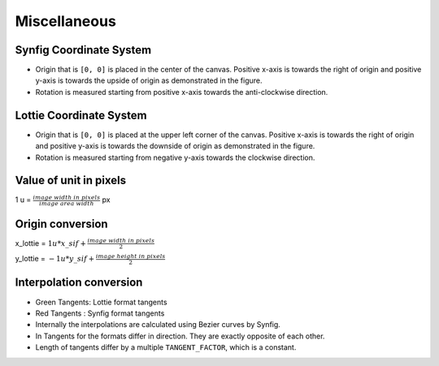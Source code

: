 .. _miscellaneous:

Miscellaneous
=============

Synfig Coordinate System
------------------------
.. image:: ../../images/synfig-coordinate-system.png
   :width: 600

- Origin that is ``[0, 0]`` is placed in the center of the canvas. Positive x-axis is towards the right of origin and positive y-axis is towards the upside of origin as demonstrated in the figure.

- Rotation is measured starting from positive x-axis towards the anti-clockwise direction.

Lottie Coordinate System
------------------------
.. image:: ../../images/lottie-coordinate-system.png
   :width: 600

- Origin that is ``[0, 0]`` is placed at the upper left corner of the canvas. Positive x-axis is towards the right of origin and positive y-axis is towards the downside of origin as demonstrated in the figure.

- Rotation is measured starting from negative y-axis towards the clockwise direction.

Value of unit in pixels
-------------------------
1 u = :math:`\frac{image\ width\ in\ pixels}{image\ area\ width}` px

Origin conversion
-----------------

x_lottie = :math:`1u * x\_sif + \frac{image\ width\ in\ pixels}{2}`

y_lottie = :math:`-1u * y\_sif + \frac{image\ height\ in\ pixels}{2}`

Interpolation conversion
------------------------
.. image:: ../../images/bezier-curve-difference.png

- Green Tangents: Lottie format tangents

- Red Tangents  : Synfig format tangents

- Internally the interpolations are calculated using Bezier curves by Synfig.

- In Tangents for the formats differ in direction. They are exactly opposite of each other.

- Length of tangents differ by a multiple ``TANGENT_FACTOR``, which is a constant.
